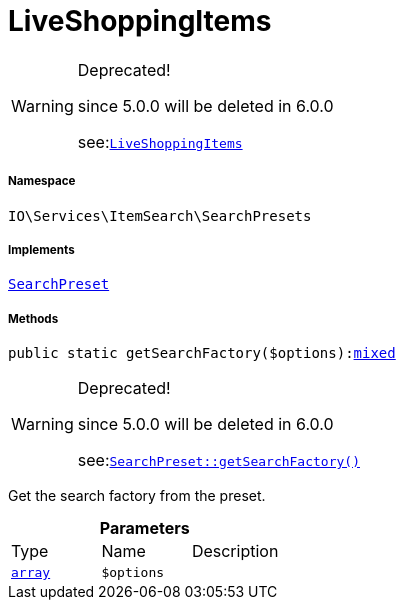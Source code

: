 :table-caption!:
:example-caption!:
:source-highlighter: prettify
:sectids!:
[[io__liveshoppingitems]]
= LiveShoppingItems



[WARNING]
.Deprecated! 
====

since 5.0.0 will be deleted in 6.0.0

see:xref:stable7@interface::Webshop.adoc#webshop_searchpresets_liveshoppingitems[`LiveShoppingItems`]
====


===== Namespace

`IO\Services\ItemSearch\SearchPresets`


===== Implements
xref:IO/Services/ItemSearch/SearchPresets/SearchPreset.adoc#[`SearchPreset`]




===== Methods

[source%nowrap, php, subs=+macros]
[#getsearchfactory]
----

public static getSearchFactory($options):link:http://php.net/mixed[mixed^]

----

[WARNING]
.Deprecated! 
====

since 5.0.0 will be deleted in 6.0.0

see:xref:stable7@interface::Webshop.adoc#webshop_searchpresets_searchpreset_getsearchfactory[`SearchPreset::getSearchFactory()`]
====




Get the search factory from the preset.

.*Parameters*
|===
|Type |Name |Description
|link:http://php.net/array[`array`^]
a|`$options`
|
|===


